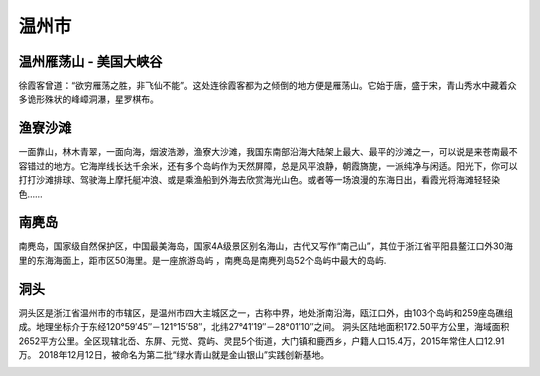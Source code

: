 温州市
--------------------------

温州雁荡山 - 美国大峡谷
>>>>>>>>>>>>>>>>>>>>>>>>>>>>>>>>>>>>>>>>>>>>>>>>>>>>>>>>
徐霞客曾道：“欲穷雁荡之胜，非飞仙不能”。这处连徐霞客都为之倾倒的地方便是雁荡山。它始于唐，盛于宋，青山秀水中藏着众多诡形殊状的峰嶂洞瀑，星罗棋布。

.. image:: https://pic2.zhimg.com/80/v2-70cb12ba01e94d28f63befa360f2d667_hd.jpg

渔寮沙滩
>>>>>>>>>>>>>>>>>>>>>>>>>>>>>
.. image:: http://n.sinaimg.cn/sinacn15/202/w640h362/20181108/37d0-hnprhzw3713960.jpg

一面靠山，林木青翠，一面向海，烟波浩渺，渔寮大沙滩，我国东南部沿海大陆架上最大、最平的沙滩之一，可以说是来苍南最不容错过的地方。它海岸线长达千余米，还有多个岛屿作为天然屏障，总是风平浪静，朝霞旖旎，一派纯净与闲适。阳光下，你可以打打沙滩排球、驾驶海上摩托艇冲浪、或是乘渔船到外海去欣赏海光山色。或者等一场浪漫的东海日出，看霞光将海滩轻轻染色……

南麂岛
>>>>>>>>>>>>>>>>>>>>>>>>>>>>>>
南麂岛，国家级自然保护区，中国最美海岛，国家4A级景区别名海山，古代又写作“南己山”，其位于浙江省平阳县鳌江口外30海里的东海海面上，距市区50海里。是一座旅游岛屿 ，南麂岛是南麂列岛52个岛屿中最大的岛屿.

.. image:: https://gss3.bdstatic.com/-Po3dSag_xI4khGkpoWK1HF6hhy/baike/c0%3Dbaike80%2C5%2C5%2C80%2C26/sign=f0714dbbd158ccbf0fb1bd6878b1d75b/8ad4b31c8701a18bc479f6469e2f07082838fe2d.jpg
.. image:: https://gss2.bdstatic.com/9fo3dSag_xI4khGkpoWK1HF6hhy/baike/c0%3Dbaike92%2C5%2C5%2C92%2C30/sign=f62913f6e5cd7b89fd6132d16e4d29c2/6a600c338744ebf838627703daf9d72a6059a7fe.jpg

洞头
>>>>>>>>>>>>>>>>>>>>>>>>>>>>>
洞头区是浙江省温州市的市辖区，是温州市四大主城区之一，古称中界，地处浙南沿海，瓯江口外，由103个岛屿和259座岛礁组成。地理坐标介于东经120°59′45″－121°15′58″，北纬27°41′19″－28°01′10″之间。
洞头区陆地面积172.50平方公里，海域面积2652平方公里。全区现辖北岙、东屏、元觉、霓屿、灵昆5个街道，大门镇和鹿西乡，户籍人口15.4万，2015年常住人口12.91万。
2018年12月12日，被命名为第二批“绿水青山就是金山银山”实践创新基地。

.. image:: https://gss0.bdstatic.com/94o3dSag_xI4khGkpoWK1HF6hhy/baike/c0%3Dbaike92%2C5%2C5%2C92%2C30/sign=a3750d70f8dcd100d991f07313e22c75/562c11dfa9ec8a13fb95f09df703918fa1ecc0c4.jpg
.. image:: https://gss1.bdstatic.com/-vo3dSag_xI4khGkpoWK1HF6hhy/baike/c0%3Dbaike80%2C5%2C5%2C80%2C26/sign=36f193725cafa40f28cbc68fca0d682a/37d3d539b6003af37f86f820332ac65c1038b6b5.jpg

